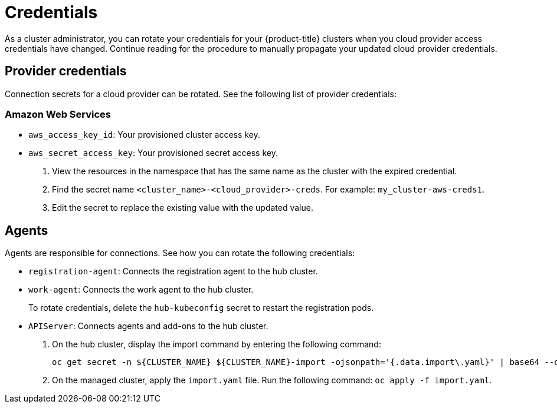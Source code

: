 [#credentials]
= Credentials

As a cluster administrator, you can rotate your credentials for your {product-title} clusters when you cloud provider access credentials have changed. Continue reading for the procedure to manually propagate your updated cloud provider credentials. 

[#rotating-credentials]
== Provider credentials

Connection secrets for a cloud provider can be rotated. See the following list of provider credentials:

[#aws-rotate]
=== Amazon Web Services

  - `aws_access_key_id`: Your provisioned cluster access key.
  - `aws_secret_access_key`: Your provisioned secret access key.

. View the resources in the namespace that has the same name as the cluster with the expired credential. 				
. Find the secret name `<cluster_name>-<cloud_provider>-creds`. For example: `my_cluster-aws-creds1`.				
. Edit the secret to replace the existing value with the updated value.	
		
//[#microsoft-azure]
//=== Microsoft Azure 
// clientId
// clientSecret
  
//[#vmware]
//=== VMware vSphere

//username
//password
//cacertificate
 
//[#gke-platform]
//=== Google Cloud Platform

//gcServiceAccountKey

[#rotating-agents]
== Agents

Agents are responsible for connections. See how you can rotate the following credentials:

 - `registration-agent`: Connects the registration agent to the hub cluster.
 - `work-agent`: Connects the work agent to the hub cluster.
 
+ 
To rotate credentials, delete the `hub-kubeconfig` secret to restart the registration pods.
 
 - `APIServer`: Connects agents and add-ons to the hub cluster.
 
+
. On the hub cluster, display the import command by entering the following command: 

+
----
oc get secret -n ${CLUSTER_NAME} ${CLUSTER_NAME}-import -ojsonpath='{.data.import\.yaml}' | base64 --decode  > import.yaml
----

+
. On the managed cluster, apply the `import.yaml` file. Run the following command: `oc apply -f import.yaml`.


